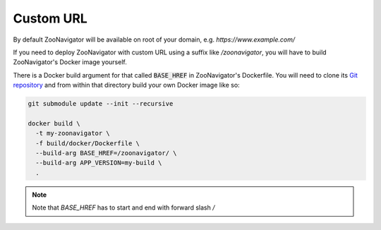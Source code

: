 ==========
Custom URL
==========

By default ZooNavigator will be available on root of your domain, e.g. `https://www.example.com/`

If you need to deploy ZooNavigator with custom URL using a suffix like `/zoonavigator`, you will have to build ZooNavigator's Docker image yourself.

There is a Docker build argument for that called :code:`BASE_HREF` in ZooNavigator's Dockerfile. You will need to clone its `Git repository <https://github.com/elkozmon/zoonavigator>`_ and from within that directory build your own Docker image like so:

.. code-block:: bash

  git submodule update --init --recursive

  docker build \
    -t my-zoonavigator \
    -f build/docker/Dockerfile \
    --build-arg BASE_HREF=/zoonavigator/ \
    --build-arg APP_VERSION=my-build \
    .


.. note::

   Note that `BASE_HREF` has to start and end with forward slash `/`
